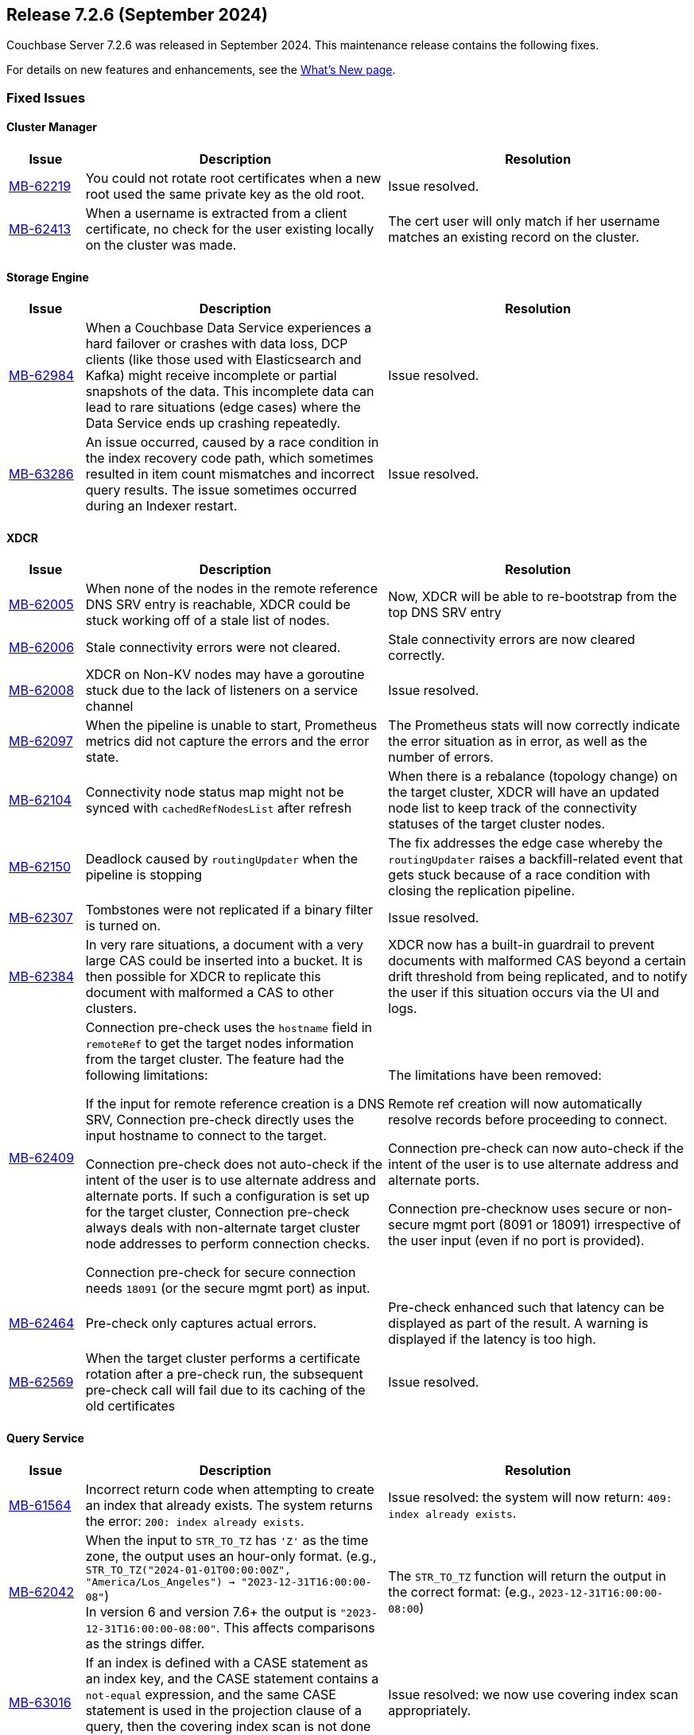 [#release-726]
== Release 7.2.6 (September 2024)

Couchbase Server 7.2.6 was released in September 2024.
This maintenance release contains the following fixes.

For details on new features and enhancements, see the  xref:introduction:whats-new.adoc[What's New page].


=== Fixed Issues

==== Cluster Manager
[#table-fixed-issues-726-cluster-manager, cols="10,40,40"]
|===
|Issue | Description | Resolution

| https://jira.issues.couchbase.com/browse/MB-62219[MB-62219]
| You could not rotate root certificates when a new root used the same private key as the old root.
| Issue resolved.

| https://jira.issues.couchbase.com/browse/MB-62413[MB-62413]
| When a username is extracted from a client certificate, no check for the user existing locally on the cluster was made.
| The cert user will only match if her username matches an existing record on the cluster.

|===

==== Storage Engine
[#table-fixed-issues-726-storage-engine, cols="10,40,40"]
|===
|Issue | Description | Resolution

| https://jira.issues.couchbase.com/browse/MB-62984[MB-62984]
| When a Couchbase Data Service experiences a hard failover or crashes with data loss, DCP clients (like those used with Elasticsearch and Kafka) might receive incomplete or partial snapshots of the data. This incomplete data can lead to  rare situations (edge cases) where the Data Service ends up crashing repeatedly.
| Issue resolved.

| https://jira.issues.couchbase.com/browse/MB-63286[MB-63286]
| An issue occurred, caused by a race condition in the index recovery code path, which sometimes resulted in item count mismatches and incorrect query results. The issue sometimes occurred during an Indexer restart.
| Issue resolved.

|===



==== XDCR

[#table-fixed-issues-726-xdcr, cols="10,40,40"]
|===
|Issue | Description | Resolution

| https://jira.issues.couchbase.com/browse/MB-62005[MB-62005]
| When none of the nodes in the remote reference DNS SRV entry is reachable, XDCR could be stuck working off of a stale list of nodes.
| Now, XDCR will be able to re-bootstrap from the top DNS SRV entry

| https://jira.issues.couchbase.com/browse/MB-62006[MB-62006]
| Stale connectivity errors were not cleared.
| Stale connectivity errors are now cleared correctly.

| https://jira.issues.couchbase.com/browse/MB-62008[MB-62008]
| XDCR on Non-KV nodes may have a goroutine stuck due to the lack of listeners on a service channel
| Issue resolved.

| https://jira.issues.couchbase.com/browse/MB-62097[MB-62097]
| When the pipeline is unable to start, Prometheus metrics did not capture the errors and the error state.
| The Prometheus stats will now correctly indicate the error situation as in error, as  well as the number of errors.

| https://jira.issues.couchbase.com/browse/MB-62104[MB-62104]
| Connectivity node status map might not be synced with `cachedRefNodesList` after refresh
| When there is a rebalance (topology change) on the target cluster, XDCR will have an updated node list to keep track of the connectivity statuses of the target cluster nodes.

| https://jira.issues.couchbase.com/browse/MB-62150[MB-62150]
| Deadlock caused by `routingUpdater` when the pipeline is stopping
| The fix addresses the edge case whereby the `routingUpdater` raises a backfill-related event that gets stuck because of a race condition with closing the replication pipeline.

| https://jira.issues.couchbase.com/browse/MB-62307[MB-62307]
| Tombstones were not replicated if a binary filter is turned on.
| Issue resolved.

| https://jira.issues.couchbase.com/browse/MB-62384[MB-62384]
| In very rare situations, a document with a very large CAS could be inserted into a bucket. It is then possible for XDCR to replicate this document with malformed a CAS to other clusters.
|  XDCR now has a built-in guardrail to prevent documents with malformed CAS beyond a certain drift threshold from being replicated, and to notify the user if this situation occurs via the UI and logs.

| https://jira.issues.couchbase.com/browse/MB-62409[MB-62409]
| Connection pre-check uses the `hostname` field in `remoteRef` to get the target nodes information from the target cluster.
The feature had the following limitations:

If the input for remote reference creation is a DNS SRV,
  Connection pre-check directly uses the input hostname to connect to the target.

Connection pre-check does not  auto-check if the intent of the user is to use alternate address and alternate ports.
  If such a configuration is set up for the target cluster,
  Connection pre-check always deals with non-alternate target cluster node addresses to perform connection checks.

Connection pre-check for secure connection needs `18091` (or the secure mgmt port) as input.

| The limitations have been removed:

Remote ref creation will now automatically resolve records before proceeding to connect.

 Connection pre-check can now auto-check if the intent of the user is to use alternate address and alternate ports.

Connection pre-checknow uses secure or non-secure mgmt port (8091 or 18091) irrespective of the user input (even if no port is provided).

| https://jira.issues.couchbase.com/browse/MB-62464[MB-62464]
| Pre-check only captures actual errors.
| Pre-check enhanced such that latency can be displayed as part of the result. A warning is displayed if the latency is too high.

| https://jira.issues.couchbase.com/browse/MB-62569[MB-62569]
| When the target cluster performs a certificate rotation after a pre-check run, the subsequent pre-check call will fail due to its caching of the old certificates
| Issue resolved.

|===


==== Query Service

[#table-fixed-issues-726-query-service, cols="10,40,40"]
|===
|Issue | Description | Resolution


| https://jira.issues.couchbase.com/browse/MB-61564[MB-61564]
| Incorrect return code when attempting to create an index that already exists.
The system returns the error: `200: index already exists`.
| Issue resolved: the system will now return: `409: index already exists`.


| https://jira.issues.couchbase.com/browse/MB-62042[MB-62042]
| When the input to `STR_TO_TZ` has `'Z'` as the time zone, the output uses an hour-only format.
  (e.g., `STR_TO_TZ("2024-01-01T00:00:00Z", "America/Los_Angeles") -> "2023-12-31T16:00:00-08"`) +
  In version 6 and version 7.6+ the output is `"2023-12-31T16:00:00-08:00"`.
  This affects comparisons as the strings differ.
| The `STR_TO_TZ` function will return the output in the correct format: (e.g., `2023-12-31T16:00:00-08:00`)

| https://jira.issues.couchbase.com/browse/MB-63016[MB-63016]
| If an index is defined with a CASE statement as an index key, and the CASE statement contains a `not-equal` expression, and the same CASE statement is used in the projection clause of a query, then the covering index scan is not done properly.
| Issue resolved: we now use covering index scan appropriately.

| https://jira.issues.couchbase.com/browse/MB-63091[MB-63091]
| When a remote operation is performed – (e.g., obtaining completed_requests entries from remote nodes  when selecting from `system:completed_requests`), the constructed `creds` parameter isn't properly URL-encoded.
| Issue resolved; parameter is encoded correctly.

| https://jira.issues.couchbase.com/browse/MB-63414[MB-63414]
| If memory_quota is set to a value and Query uses a non-covered array index, it can result in Request has exceeded memory quota error.
| Issue resolved.

|===


==== Eventing Service

[#table-fixed-issues-726-eventing-service, cols="10,40,40"]
|===
|Issue | Description | Resolution

| https://jira.issues.couchbase.com/browse/MB-61877[MB-61877]
| Incorrect CRC-64 encoded value for string argument
| Fixed encoding when the input string contains a null terminator.

|===


==== Analytics Service
[#table-fixed-issues-726-analytics-service, cols="10,40,40"]
|===
|Issue | Description | Resolution

| https://jira.issues.couchbase.com/browse/MB-61493[MB-61493]
| When the Analytics Couchbase link is recovered after encountering a failure, the link status might falsely indicate that the service is still down.
| Issue resolved.

| https://jira.issues.couchbase.com/browse/MB-61764[MB-61764]
| In certain circumstances, a query can fail with an internal error during compilation when an `IN` clause is used in a subquery in combination with other conditions and aggregation operations.
The cause of the failure is due to encountering an intermediate query plan that the compiler does not account for.
| Issue resolved.
|===









